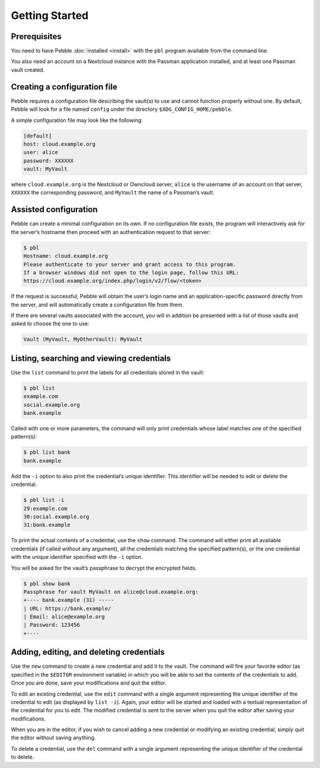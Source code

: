 ***************
Getting Started
***************

Prerequisites
=============

You need to have Pebble :doc:`installed <install>` with the ``pbl``
program available from the command line.

You also need an account on a Nextcloud instance with the Passman
application installed, and at least one Passman vault created.


Creating a configuration file
=============================

Pebble requires a configuration file describing the vault(s) to use and
cannot function properly without one. By default, Pebble will look for a
file named ``config`` under the directory ``$XDG_CONFIG_HOME/pebble``.

A simple configuration file may look like the following:

.. code-block:: ini

    [default]
    host: cloud.example.org
    user: alice
    password: XXXXXX
    vault: MyVault

where ``cloud.example.org`` is the Nextcloud or Owncloud server,
``alice`` is the username of an account on that server, ``XXXXXX`` the
corresponding password, and ``MyVault`` the name of a Passman’s vault.


.. _assisted-config:

Assisted configuration
======================

Pebble can create a minimal configuration on its own. If no
configuration file exists, the program will interactively ask for the
server’s hostname then proceed with an authentication request to that
server:

.. code-block:: console

   $ pbl
   Hostname: cloud.example.org
   Please authenticate to your server and grant access to this program.
   If a browser windows did not open to the login page, follow this URL:
   https://cloud.example.org/index.php/login/v2/flow/<token>

If the request is successful, Pebble will obtain the user’s login name
and an application-specific password directly from the server, and will
automatically create a configuration file from them.

If there are several vaults associated with the account, you will in
addition be presented with a list of those vaults and asked to choose
the one to use:

.. code-block:: console

   Vault (MyVault, MyOtherVault): MyVault


Listing, searching and viewing credentials
==========================================

Use the ``list`` command to print the labels for all credentials
stored in the vault:

.. code-block:: console

   $ pbl list
   example.com
   social.example.org
   bank.example

Called with one or more parameters, the command will only print
credentials whose label matches one of the specified pattern(s):

.. code-block:: console

   $ pbl list bank
   bank.example

Add the ``-i`` option to also print the credential’s unique identifier.
This identifier will be needed to edit or delete the credential.

.. code-block:: console

   $ pbl list -i
   29:example.com
   30:social.example.org
   31:bank.example

To print the actual contents of a credential, use the ``show`` command.
The command will either print all available credentials (if called
without any argument), all the credentials matching the specified
pattern(s), or the one credential with the unique identifier specified
with the ``-i`` option.

You will be asked for the vault’s passphrase to decrypt the encrypted
fields.

.. code-block:: console

   $ pbl show bank
   Passphrase for vault MyVault on alice@cloud.example.org:
   +---- bank.example (31) -----
   | URL: https://bank.example/
   | Email: alice@example.org
   | Password: 123456
   +----


Adding, editing, and deleting credentials
=========================================

Use the ``new`` command to create a new credential and add it to the
vault. The command will fire your favorite editor (as specified in the
``$EDITOR`` environment variable) in which you will be able to set the
contents of the credentials to add. Once you are done, save your
modifications and quit the editor.

To edit an existing credential, use the ``edit`` command with a single
argument representing the unique identifier of the credential to edit
(as displayed by ``list -i``). Again, your editor will be started and
loaded with a textual representation of the credential for you to edit.
The modified credential is sent to the server when you quit the editor
after saving your modifications.

When you are in the editor, if you wish to cancel adding a new
credential or modifying an existing credential, simply quit the editor
without saving anything.

To delete a credential, use the ``del`` command with a single argument
representing the unique identifier of the credential to delete.

